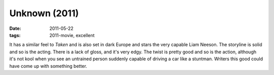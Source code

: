 Unknown (2011)
==============

:date: 2011-05-22
:tags: 2011-movie, excellent



It has a similar feel to *Taken* and is also set in dark Europe and
stars the very capable Liam Neeson. The storyline is solid and so is the
acting. There is a lack of gloss, and it's very edgy. The twist is
pretty good and so is the action, although it's not kool when you see an
untrained person suddenly capable of driving a car like a stuntman.
Writers this good could have come up with something better.
